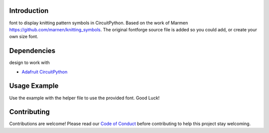 Introduction
============

font to display knitting pattern symbols in CircuitPython. Based on the work of Marmen https://github.com/marnen/knitting_symbols. 
The original fontforge source file is added so you could add, or create your own size font.


Dependencies
=============
design to work with

* `Adafruit CircuitPython <https://github.com/adafruit/circuitpython>`_


Usage Example
=============

Use the example with the helper file to use the provided font. Good Luck!


Contributing
============

Contributions are welcome! Please read our `Code of Conduct
<https://github.com/jposada202020/CircuitPython_knitting/blob/HEAD/CODE_OF_CONDUCT.md>`_
before contributing to help this project stay welcoming. 
